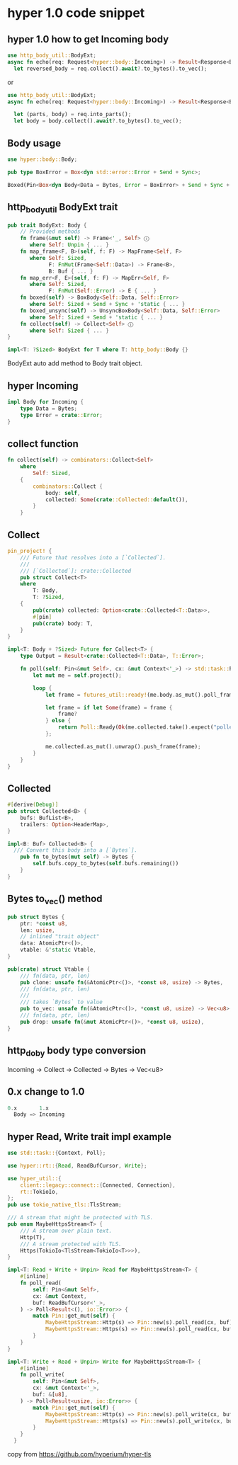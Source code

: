 * hyper 1.0 code snippet


** hyper 1.0 how to get Incoming body

#+begin_src rust
use http_body_util::BodyExt;
async fn echo(req: Request<hyper::body::Incoming>) -> Result<Response<BoxBody<Bytes, hyper::Error>>, hyper::Error> {
  let reversed_body = req.collect().await?.to_bytes().to_vec();
#+end_src

or
#+begin_src rust
use http_body_util::BodyExt;
async fn echo(req: Request<hyper::body::Incoming>) -> Result<Response<BoxBody<Bytes, hyper::Error>>, hyper::Error> {

  let (parts, body) = req.into_parts();
  let body = body.collect().await?.to_bytes().to_vec();
#+end_src

** Body usage

#+begin_src rust
use hyper::body::Body;

pub type BoxError = Box<dyn std::error::Error + Send + Sync>;

Boxed(Pin<Box<dyn Body<Data = Bytes, Error = BoxError> + Send + Sync + 'static>>),
#+end_src

** http_body_util BodyExt trait
#+begin_src rust
pub trait BodyExt: Body {
    // Provided methods
    fn frame(&mut self) -> Frame<'_, Self> ⓘ
       where Self: Unpin { ... }
    fn map_frame<F, B>(self, f: F) -> MapFrame<Self, F>
       where Self: Sized,
             F: FnMut(Frame<Self::Data>) -> Frame<B>,
             B: Buf { ... }
    fn map_err<F, E>(self, f: F) -> MapErr<Self, F>
       where Self: Sized,
             F: FnMut(Self::Error) -> E { ... }
    fn boxed(self) -> BoxBody<Self::Data, Self::Error>
       where Self: Sized + Send + Sync + 'static { ... }
    fn boxed_unsync(self) -> UnsyncBoxBody<Self::Data, Self::Error>
       where Self: Sized + Send + 'static { ... }
    fn collect(self) -> Collect<Self> ⓘ
       where Self: Sized { ... }
}

impl<T: ?Sized> BodyExt for T where T: http_body::Body {}
#+end_src

BodyExt auto add method to Body trait object.

** hyper Incoming

#+begin_src rust
impl Body for Incoming {
    type Data = Bytes;
    type Error = crate::Error;
}
#+end_src


** collect function

#+begin_src rust
fn collect(self) -> combinators::Collect<Self>
    where
        Self: Sized,
    {
        combinators::Collect {
            body: self,
            collected: Some(crate::Collected::default()),
        }
    }
#+end_src

** Collect

#+begin_src rust
pin_project! {
    /// Future that resolves into a [`Collected`].
    ///
    /// [`Collected`]: crate::Collected
    pub struct Collect<T>
    where
        T: Body,
        T: ?Sized,
    {
        pub(crate) collected: Option<crate::Collected<T::Data>>,
        #[pin]
        pub(crate) body: T,
    }
}

impl<T: Body + ?Sized> Future for Collect<T> {
    type Output = Result<crate::Collected<T::Data>, T::Error>;

    fn poll(self: Pin<&mut Self>, cx: &mut Context<'_>) -> std::task::Poll<Self::Output> {
        let mut me = self.project();

        loop {
            let frame = futures_util::ready!(me.body.as_mut().poll_frame(cx));

            let frame = if let Some(frame) = frame {
                frame?
            } else {
                return Poll::Ready(Ok(me.collected.take().expect("polled after complete")));
            };

            me.collected.as_mut().unwrap().push_frame(frame);
        }
    }
}
#+end_src

** Collected

#+begin_src rust
#[derive(Debug)]
pub struct Collected<B> {
    bufs: BufList<B>,
    trailers: Option<HeaderMap>,
}

impl<B: Buf> Collected<B> {
  /// Convert this body into a [`Bytes`].
    pub fn to_bytes(mut self) -> Bytes {
        self.bufs.copy_to_bytes(self.bufs.remaining())
    }
}
#+end_src

** Bytes to_vec() method

#+begin_src rust
pub struct Bytes {
    ptr: *const u8,
    len: usize,
    // inlined "trait object"
    data: AtomicPtr<()>,
    vtable: &'static Vtable,
}

pub(crate) struct Vtable {
    /// fn(data, ptr, len)
    pub clone: unsafe fn(&AtomicPtr<()>, *const u8, usize) -> Bytes,
    /// fn(data, ptr, len)
    ///
    /// takes `Bytes` to value
    pub to_vec: unsafe fn(&AtomicPtr<()>, *const u8, usize) -> Vec<u8>,
    /// fn(data, ptr, len)
    pub drop: unsafe fn(&mut AtomicPtr<()>, *const u8, usize),
}

#+end_src

** http_doby body type conversion

Incoming -> Collect -> Collected -> Bytes -> Vec<u8>

** 0.x change to 1.0
#+begin_src rust
0.x       1.x
  Body => Incoming
#+end_src

** hyper Read, Write trait impl example

#+begin_src rust
use std::task::{Context, Poll};

use hyper::rt::{Read, ReadBufCursor, Write};

use hyper_util::{
    client::legacy::connect::{Connected, Connection},
    rt::TokioIo,
};
pub use tokio_native_tls::TlsStream;

/// A stream that might be protected with TLS.
pub enum MaybeHttpsStream<T> {
    /// A stream over plain text.
    Http(T),
    /// A stream protected with TLS.
    Https(TokioIo<TlsStream<TokioIo<T>>>),
}

impl<T: Read + Write + Unpin> Read for MaybeHttpsStream<T> {
    #[inline]
    fn poll_read(
        self: Pin<&mut Self>,
        cx: &mut Context,
        buf: ReadBufCursor<'_>,
    ) -> Poll<Result<(), io::Error>> {
        match Pin::get_mut(self) {
            MaybeHttpsStream::Http(s) => Pin::new(s).poll_read(cx, buf),
            MaybeHttpsStream::Https(s) => Pin::new(s).poll_read(cx, buf),
        }
    }
}

impl<T: Write + Read + Unpin> Write for MaybeHttpsStream<T> {
    #[inline]
    fn poll_write(
        self: Pin<&mut Self>,
        cx: &mut Context<'_>,
        buf: &[u8],
    ) -> Poll<Result<usize, io::Error>> {
        match Pin::get_mut(self) {
            MaybeHttpsStream::Http(s) => Pin::new(s).poll_write(cx, buf),
            MaybeHttpsStream::Https(s) => Pin::new(s).poll_write(cx, buf),
        }
    }
  }
#+end_src

copy from https://github.com/hyperium/hyper-tls
